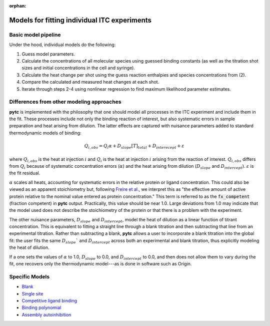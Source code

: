 :orphan:

=============================================
Models for fitting individual ITC experiments
=============================================

Basic model pipeline
====================
Under the hood, individual models do the following:

1. Guess model parameters.
2. Calculate the concentrations of all molecular species using guessed binding
   constants (as well as the titration shot sizes and initial concentrations
   in the cell and syringe).
3. Calculate the heat change per shot using the guess reaction enthalpies and
   species concentrations from (2).
4. Compare the calculated and measured heat changes at each shot.
5. Iterate through steps 2-4 using nonlinear regression to find maximum likelihood parameter estimates.

Differences from other modeling approaches
==========================================

**pytc** is implemented with the philosophy that one should model all processes
in the ITC experiment and include them in the fit.  These processes include not only
the binding reaction of interest, but also systematic errors in sample preparation
and heat arising from dilution.  The latter effects are captured with nuisance
parameters added to standard thermodynamic models of binding:

.. math::
    Q_{i,obs} = Q_{i}\alpha + D_{slope}[T]_{total} + D_{interecept} + \varepsilon

where :math:`Q_{i,obs}` is the heat at injection :math:`i` and :math:`Q_{i}` is the
heat at injection :math:`i` arising from the reaction of interest.  :math:`Q_{i,obs}`
differs from :math:`Q_{i}` because of systematic concentration errors (:math:`\alpha`)
and the heat arising from dilution (:math:`D_{slope}` and :math:`D_{intercept}`).
:math:`\varepsilon` is the fit residual.

:math:`\alpha` scales all heats, accounting for systematic errors in the relative
protein or ligand concentration. This could also be viewed as an apparent
stoichiometry but, following `Freire et al. <https://www.sciencedirect.com/science/article/pii/S0076687908042055>`_,
we interpret this as "the effective amount of active protein relative to the nominal
value entered as protein concentration."  This term is referred to as the
:code:`fx_competent` (fraction competent) in **pytc** output. Practically, this
value should be near 1.0. Large deviations from 1.0 may indicate that the model
used does not describe the stoichiometry of the protein or that there is a
problem with the experiment.

The other nuisance parameters, :math:`D_{slope}` and :math:`D_{intercept}`, model
the heat of dilution as a linear function of titrant concentration.  This is
equivalent to fitting a straight line through a blank titration and then subtracting
that line from an experimental titration.  Rather than subtracting a blank, **pytc**
allows a user to incorporate a blank titration into the global fit: the user
fits the same :math:`D_{slope}`` and :math:`D_{intercept}` across both an
experimental and blank titration, thus explicitly modeling the heat of dilution.

If a one sets the values of :math:`\alpha` to 1.0, :math:`D_{slope}` to 0.0, and
:math:`D_{intercept}` to 0.0, and then does not allow them to vary during the
fit, one recovers only the thermodynamic model---as is done in software such as
Origin.

Specific Models
===============

+ `Blank <indiv_models/blank.html>`_
+ `Single site <indiv_models/single-site.html>`_
+ `Competitive ligand binding <indiv_models/competitive.html>`_
+ `Binding polynomial <indiv_models/binding-polynomial.html>`_
+ `Assembly autoinhibition <indiv_models/assembly-auto-inhibition.html>`_
